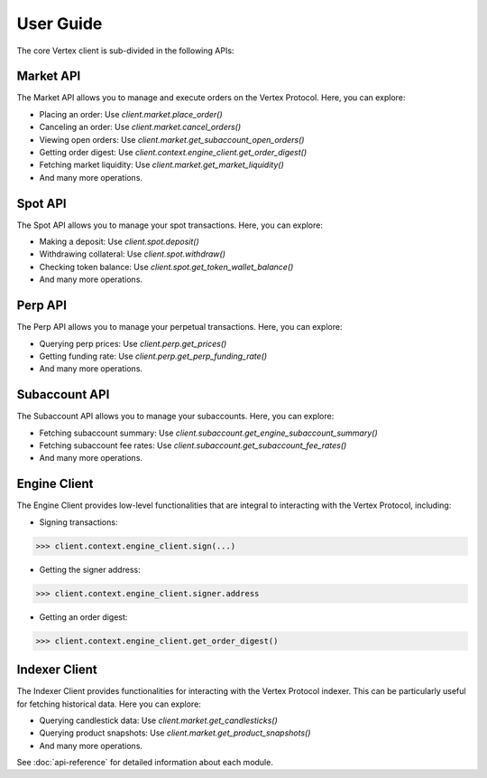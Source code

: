 User Guide
==========

The core Vertex client is sub-divided in the following APIs:

Market API
----------
The Market API allows you to manage and execute orders on the Vertex Protocol. Here, you can explore:

- Placing an order: Use `client.market.place_order()`
- Canceling an order: Use `client.market.cancel_orders()`
- Viewing open orders: Use `client.market.get_subaccount_open_orders()`
- Getting order digest: Use `client.context.engine_client.get_order_digest()`
- Fetching market liquidity: Use `client.market.get_market_liquidity()`
- And many more operations.

Spot API
--------
The Spot API allows you to manage your spot transactions. Here, you can explore:

- Making a deposit: Use `client.spot.deposit()`
- Withdrawing collateral: Use `client.spot.withdraw()`
- Checking token balance: Use `client.spot.get_token_wallet_balance()`
- And many more operations.

Perp API
--------
The Perp API allows you to manage your perpetual transactions. Here, you can explore:

- Querying perp prices: Use `client.perp.get_prices()`
- Getting funding rate: Use `client.perp.get_perp_funding_rate()`
- And many more operations.

Subaccount API
--------------
The Subaccount API allows you to manage your subaccounts. Here, you can explore:

- Fetching subaccount summary: Use `client.subaccount.get_engine_subaccount_summary()`
- Fetching subaccount fee rates: Use `client.subaccount.get_subaccount_fee_rates()`
- And many more operations.

Engine Client
-------------
The Engine Client provides low-level functionalities that are integral to interacting with the Vertex Protocol, including:

- Signing transactions: 

.. code-block:: python

    >>> client.context.engine_client.sign(...)

- Getting the signer address: 

.. code-block:: python

    >>> client.context.engine_client.signer.address

- Getting an order digest: 

.. code-block:: python

    >>> client.context.engine_client.get_order_digest()

Indexer Client
--------------
The Indexer Client provides functionalities for interacting with the Vertex Protocol indexer. This can be particularly useful for fetching historical data. Here you can explore:

- Querying candlestick data: Use `client.market.get_candlesticks()`
- Querying product snapshots: Use `client.market.get_product_snapshots()`
- And many more operations.

See  :doc:`api-reference` for detailed information about each module. 
